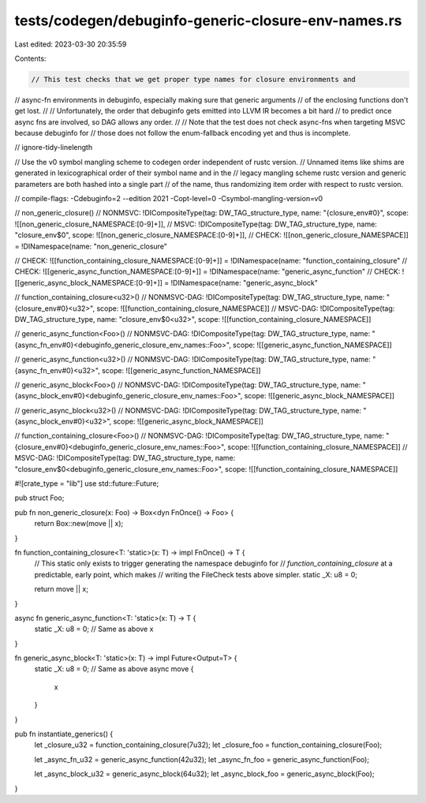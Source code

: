 tests/codegen/debuginfo-generic-closure-env-names.rs
====================================================

Last edited: 2023-03-30 20:35:59

Contents:

.. code-block:: rs

    // This test checks that we get proper type names for closure environments and
// async-fn environments in debuginfo, especially making sure that generic arguments
// of the enclosing functions don't get lost.
//
// Unfortunately, the order that debuginfo gets emitted into LLVM IR becomes a bit hard
// to predict once async fns are involved, so DAG allows any order.
//
// Note that the test does not check async-fns when targeting MSVC because debuginfo for
// those does not follow the enum-fallback encoding yet and thus is incomplete.

// ignore-tidy-linelength

// Use the v0 symbol mangling scheme to codegen order independent of rustc version.
// Unnamed items like shims are generated in lexicographical order of their symbol name and in the
// legacy mangling scheme rustc version and generic parameters are both hashed into a single part
// of the name, thus randomizing item order with respect to rustc version.

// compile-flags: -Cdebuginfo=2 --edition 2021 -Copt-level=0 -Csymbol-mangling-version=v0

// non_generic_closure()
// NONMSVC: !DICompositeType(tag: DW_TAG_structure_type, name: "{closure_env#0}", scope: ![[non_generic_closure_NAMESPACE:[0-9]+]],
// MSVC: !DICompositeType(tag: DW_TAG_structure_type, name: "closure_env$0", scope: ![[non_generic_closure_NAMESPACE:[0-9]+]],
// CHECK: ![[non_generic_closure_NAMESPACE]] = !DINamespace(name: "non_generic_closure"

// CHECK: ![[function_containing_closure_NAMESPACE:[0-9]+]] = !DINamespace(name: "function_containing_closure"
// CHECK: ![[generic_async_function_NAMESPACE:[0-9]+]] = !DINamespace(name: "generic_async_function"
// CHECK: ![[generic_async_block_NAMESPACE:[0-9]+]] = !DINamespace(name: "generic_async_block"

// function_containing_closure<u32>()
// NONMSVC-DAG: !DICompositeType(tag: DW_TAG_structure_type, name: "{closure_env#0}<u32>", scope: ![[function_containing_closure_NAMESPACE]]
// MSVC-DAG: !DICompositeType(tag: DW_TAG_structure_type, name: "closure_env$0<u32>", scope: ![[function_containing_closure_NAMESPACE]]

// generic_async_function<Foo>()
// NONMSVC-DAG: !DICompositeType(tag: DW_TAG_structure_type, name: "{async_fn_env#0}<debuginfo_generic_closure_env_names::Foo>", scope: ![[generic_async_function_NAMESPACE]]

// generic_async_function<u32>()
// NONMSVC-DAG: !DICompositeType(tag: DW_TAG_structure_type, name: "{async_fn_env#0}<u32>", scope: ![[generic_async_function_NAMESPACE]]

// generic_async_block<Foo>()
// NONMSVC-DAG: !DICompositeType(tag: DW_TAG_structure_type, name: "{async_block_env#0}<debuginfo_generic_closure_env_names::Foo>", scope: ![[generic_async_block_NAMESPACE]]

// generic_async_block<u32>()
// NONMSVC-DAG: !DICompositeType(tag: DW_TAG_structure_type, name: "{async_block_env#0}<u32>", scope: ![[generic_async_block_NAMESPACE]]

// function_containing_closure<Foo>()
// NONMSVC-DAG: !DICompositeType(tag: DW_TAG_structure_type, name: "{closure_env#0}<debuginfo_generic_closure_env_names::Foo>", scope: ![[function_containing_closure_NAMESPACE]]
// MSVC-DAG: !DICompositeType(tag: DW_TAG_structure_type, name: "closure_env$0<debuginfo_generic_closure_env_names::Foo>", scope: ![[function_containing_closure_NAMESPACE]]


#![crate_type = "lib"]
use std::future::Future;

pub struct Foo;

pub fn non_generic_closure(x: Foo) -> Box<dyn FnOnce() -> Foo> {
    return Box::new(move || x);
}

fn function_containing_closure<T: 'static>(x: T) -> impl FnOnce() -> T {
    // This static only exists to trigger generating the namespace debuginfo for
    // `function_containing_closure` at a predictable, early point, which makes
    // writing the FileCheck tests above simpler.
    static _X: u8 = 0;

    return move || x;
}

async fn generic_async_function<T: 'static>(x: T) -> T {
    static _X: u8 = 0; // Same as above
    x
}

fn generic_async_block<T: 'static>(x: T) -> impl Future<Output=T> {
    static _X: u8 = 0; // Same as above
    async move {
        x
    }
}

pub fn instantiate_generics() {
    let _closure_u32 = function_containing_closure(7u32);
    let _closure_foo = function_containing_closure(Foo);

    let _async_fn_u32 = generic_async_function(42u32);
    let _async_fn_foo = generic_async_function(Foo);

    let _async_block_u32 = generic_async_block(64u32);
    let _async_block_foo = generic_async_block(Foo);
}



